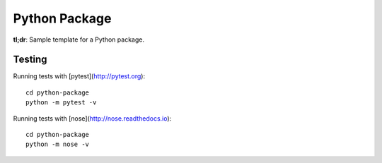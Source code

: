 ##############
Python Package
##############

**tl;dr**: Sample template for a Python package.

=======
Testing
=======

Running tests with [pytest](http://pytest.org)::

    cd python-package
    python -m pytest -v

Running tests with [nose](http://nose.readthedocs.io)::

    cd python-package
    python -m nose -v
